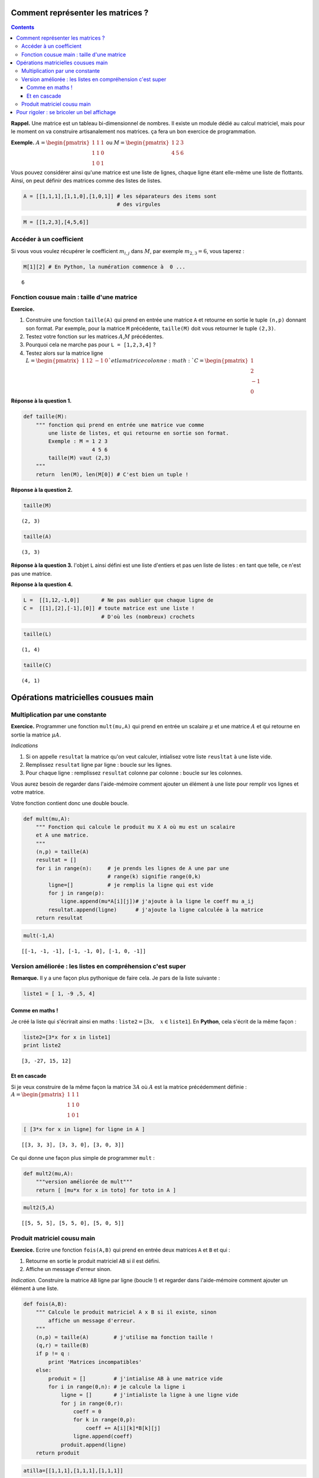 .. title: Informatique : Leçon 8. Matrices
.. slug: lecon-8-matrices
.. date: 2016-02-03 17:41:55 UTC+01:00
.. tags: python, matrices, listes en compréhension
.. category: informatique
.. link: 
.. description: 
.. type: text


Comment représenter les matrices ?
==================================

.. class:: alert alert-info pull-right

.. contents::

**Rappel.** Une matrice est un tableau bi-dimensionnel de nombres. Il
existe un module dédié au calcul matriciel, mais pour le moment on va
construire artisanalement nos matrices. ça fera un bon exercice de
programmation.





**Exemple.**
:math:`A =\begin{pmatrix} 1&1&1\\ 1&1&0\\ 1&0&1 \end{pmatrix}` ou
:math:`M =\begin{pmatrix} 1&2&3\\ 4&5&6 \end{pmatrix}`

Vous pouvez considérer ainsi qu'une matrice est une liste de lignes,
chaque ligne étant elle-même une liste de flottants. Ainsi, on peut
définir des matrices comme des listes de listes.

.. code:: python

    A = [[1,1,1],[1,1,0],[1,0,1]] # les séparateurs des items sont 
                                  # des virgules


.. raw:: html

	<!--TEASER_END-->



.. code:: python

    M = [[1,2,3],[4,5,6]]


Accéder à un coefficient
------------------------

Si vous vous voulez récupérer le coefficient :math:`m_{i,j}` dans
:math:`M`, par exemple :math:`m_{2,3} = 6`, vous taperez :

.. code:: python

    M[1][2] # En Python, la numération commence à  0 ...




.. parsed-literal::

    6



Fonction cousue main : taille d'une matrice
-------------------------------------------

**Exercice.**

1. Construire une fonction :math:`\texttt{taille(A)}` qui prend en
   entrée une matrice :math:`\texttt{A}` et retourne en sortie le tuple
   :math:`\texttt{(n,p)}` donnant son format. Par exemple, pour la
   matrice :math:`\texttt{M}` précédente, :math:`\texttt{taille(M)}`
   doit vous retourner le tuple :math:`\texttt{(2,3)}`.

2. Testez votre fonction sur les matrices :math:`A`,\ :math:`M`
   précédentes.

3. Pourquoi cela ne marche pas pour ``L = [1,2,3,4]`` ?

4. Testez alors sur la matrice ligne
   :math:`L=\begin{pmatrix} 1&12&-1&0 \end{pmatrix} ` et la matrice
   colonne :math:`C= \begin{pmatrix} 1\\ 2\\ -1\\ 0 \end{pmatrix}`

**Réponse à la question 1.**

.. code:: python

    def taille(M):
        """ fonction qui prend en entrée une matrice vue comme
            une liste de listes, et qui retourne en sortie son format.
            Exemple : M = 1 2 3
                          4 5 6 
            taille(M) vaut (2,3)
        """
        return  len(M), len(M[0]) # C'est bien un tuple !

**Réponse à la question 2.**

.. code:: python

    taille(M) 




.. parsed-literal::

    (2, 3)



.. code:: python

    taille(A)




.. parsed-literal::

    (3, 3)



**Réponse à la question 3.** l'objet :math:`\texttt{L}` ainsi défini est
une liste d'entiers et pas uen liste de listes : en tant que telle, ce
n'est pas une matrice.

**Réponse à la question 4.**

.. code:: python

    L =  [[1,12,-1,0]]       # Ne pas oublier que chaque ligne de
    C =  [[1],[2],[-1],[0]] # toute matrice est une liste !
                             # D'où les (nombreux) crochets

.. code:: python

    taille(L)




.. parsed-literal::

    (1, 4)



.. code:: python

    taille(C)




.. parsed-literal::

    (4, 1)



Opérations matricielles cousues main
====================================

Multiplication par une constante
--------------------------------

**Exercice.** Programmer une fonction :math:`\texttt{mult(mu,A)}` qui
prend en entrée un scalaire :math:`\mu` et une matrice :math:`A` et qui
retourne en sortie la matrice :math:`\mu A`.

*Indications*

1. Si on appelle :math:`\texttt{resultat}` la matrice qu'on veut
   calculer, intialisez votre liste :math:`\texttt{reusltat}` à une
   liste vide.

2. Remplissez :math:`\texttt{resultat}` ligne par ligne : boucle sur les
   lignes.

3. Pour chaque ligne : remplissez :math:`\texttt{resultat}` colonne par
   colonne : boucle sur les colonnes.

Vous aurez besoin de regarder dans l'aide-mémoire comment ajouter un
élément à une liste pour remplir vos lignes et votre matrice.

Votre fonction contient donc une double boucle.

.. code:: python

    def mult(mu,A):
        """ Fonction qui calcule le produit mu X A où mu est un scalaire
        et A une matrice.
        """
        (n,p) = taille(A)
        resultat = []
        for i in range(n):     # je prends les lignes de A une par une
                               # range(k) signifie range(0,k)
            ligne=[]           # je remplis la ligne qui est vide   
            for j in range(p):
                ligne.append(mu*A[i][j])# j'ajoute à la ligne le coeff mu a_ij
            resultat.append(ligne)      # j'ajoute la ligne calculée à la matrice
        return resultat

.. code:: python

    mult(-1,A)




.. parsed-literal::

    [[-1, -1, -1], [-1, -1, 0], [-1, 0, -1]]



Version améliorée : les listes en compréhension c'est super
-----------------------------------------------------------

**Remarque.** Il y a une façon plus pythonique de faire cela. Je pars de
la liste suivante :

.. code:: python

    liste1 = [ 1, -9 ,5, 4]

Comme en maths !
~~~~~~~~~~~~~~~~

Je créé la liste qui s'écrirait ainsi en maths :
:math:`\texttt{liste2} = [ 3x, \quad  x \in  \texttt{liste1}]`. En
**Python**, cela s'écrit de la même façon :

.. code:: python

    liste2=[3*x for x in liste1]
    print liste2


.. parsed-literal::

    [3, -27, 15, 12]


Et en cascade
~~~~~~~~~~~~~

Si je veux construire de la même façon la matrice :math:`3A` où
:math:`A` est la matrice précédemment définie :
:math:`A =\begin{pmatrix} 1&1&1\\ 1&1&0\\ 1&0&1 \end{pmatrix}`

.. code:: python

    [ [3*x for x in ligne] for ligne in A ]




.. parsed-literal::

    [[3, 3, 3], [3, 3, 0], [3, 0, 3]]



Ce qui donne une façon plus simple de programmer :math:`\texttt{mult}` :

.. code:: python

    def mult2(mu,A):
        """version améliorée de mult"""
        return [ [mu*x for x in toto] for toto in A ]

.. code:: python

    mult2(5,A)




.. parsed-literal::

    [[5, 5, 5], [5, 5, 0], [5, 0, 5]]



Produit matriciel cousu main
----------------------------

**Exercice.** Ecrire une fonction :math:`\texttt{fois(A,B)}` qui prend
en entrée deux matrices :math:`\texttt{A}` et :math:`\texttt{B}` et qui
:

1. Retourne en sortie le produit matriciel :math:`\texttt{AB}` si il est
   défini.
2. Affiche un message d'erreur sinon.

*Indication.* Construire la matrice :math:`\texttt{AB}` ligne par ligne
(boucle !) et regarder dans l'aide-mémoire comment ajouter un élément à
une liste.

.. code:: python

    def fois(A,B):
        """ Calcule le produit matriciel A x B si il existe, sinon
            affiche un message d'erreur.
        """
        (n,p) = taille(A)        # j'utilise ma fonction taille !
        (q,r) = taille(B)
        if p != q :
            print 'Matrices incompatibles'
        else:
            produit = []         # j'intialise AB à une matrice vide
            for i in range(0,n): # je calcule la ligne i
                ligne = []       # j'intialiste la ligne à une ligne vide
                for j in range(0,r):
                    coeff = 0
                    for k in range(0,p):
                        coeff += A[i][k]*B[k][j]
                    ligne.append(coeff)
                produit.append(ligne)
        return produit

.. code:: python

    atilla=[[1,1,1],[1,1,1],[1,1,1]]

.. code:: python

    fois(atilla,atilla)




.. parsed-literal::

    [[3, 3, 3], [3, 3, 3], [3, 3, 3]]



.. code:: python

    fois(A,A)




.. parsed-literal::

    [[3, 2, 2], [2, 2, 1], [2, 1, 2]]



.. code:: python

    print A


.. parsed-literal::

    [[1, 1, 1], [1, 1, 0], [1, 0, 1]]


Pour rigoler : se bricoler un bel affichage
===========================================

On commence à faire du tuning là. On aimerait bien que :

.. code:: python

    print A


.. parsed-literal::

    [[1, 1, 1], [1, 1, 0], [1, 0, 1]]


donne un affichage en tableau. Voici le principe :

1. Déterminer dans la liste des coefficients de la matrice le coeff qui
   prend le plus de place dans la matrice.

2. Réserver le même espace à chaque coeff.

3. Afficher les lignes les unes au-dessus des autres.

Pour 1., je vais faire ça avec la puissance des listes en compréhension.
Accrochez-vous, quand on a compris, c'est facile, mais à lire dans
l'autre sens c'est plus dur :

.. code:: python

    def longueur_max(A):
        """ cherche la chaine de caractères la plus longue parmi les chaînes
            représentant les coeffs de la matrice A 
        """   
        return  max([len(str(coeff)) for ligne in A for coeff in ligne])

Par exemple : je prends la matrice

.. math::

    A = \begin{pmatrix}
   1 & 2 & 4324\\
   333333&1&0
   \end{pmatrix}

.. code:: python

    A = [ [1,2,4324], [333333,1,0]]
    longueur_max(A)  # la chaine '333333' est la plus longue, de longueur 6




.. parsed-literal::

    6



C'est la magie de **Python** : une syntaxe très souple qui permet
d'écrire en peu de mots des choses compliquées. Revers de la médaille :
pour relire du code, c'est souvent compliqué quand on use des astuces
pythoniques.

Pour 2., je crée une fonction qui étant donné une chaîne de caractères,
la complète avec des espaces pour qu'elle atteigne une longueur
:math:`\mathtt{r}` donnée :

.. code:: python

    def ajoute_blancs(chaine,r):
        l = len(str(chaine)) # je mets un str en plus au cas où on 
                             # veut rentrer un flottant.
        return   ' '*(r-l)+str(chaine)

.. code:: python

    ajoute_blancs(12,4)




.. parsed-literal::

    '  12'



Avec ça, je peux faire ma fonction d'affichage

.. code:: python

    def affiche(A):
        p = longueur_max(A)
        for ligne in A:
            print ' '.join([ajoute_blancs(coeff,p) for coeff in ligne])

Si je reprends ma matrice :

.. math::

    A = \begin{pmatrix}
   1 & 2 & 4324\\
   333333&1&0
   \end{pmatrix}

.. code:: python

    affiche(A)


.. parsed-literal::

         1      2   4324
    333333      1      0

